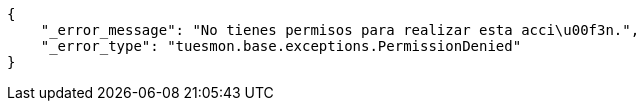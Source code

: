 [source,json]
----
{
    "_error_message": "No tienes permisos para realizar esta acci\u00f3n.",
    "_error_type": "tuesmon.base.exceptions.PermissionDenied"
}
----
